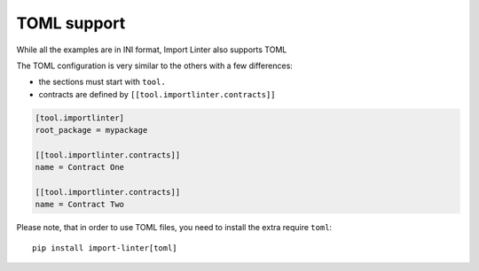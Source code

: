 TOML support
------------

While all the examples are in INI format, Import Linter also supports TOML

The TOML configuration is very similar to the others with a few differences:

- the sections must start with ``tool.``
- contracts are defined by ``[[tool.importlinter.contracts]]``

.. code-block:: toml

    [tool.importlinter]
    root_package = mypackage

    [[tool.importlinter.contracts]]
    name = Contract One

    [[tool.importlinter.contracts]]
    name = Contract Two

Please note, that in order to use TOML files, you need to install the extra require ``toml``::

    pip install import-linter[toml]
